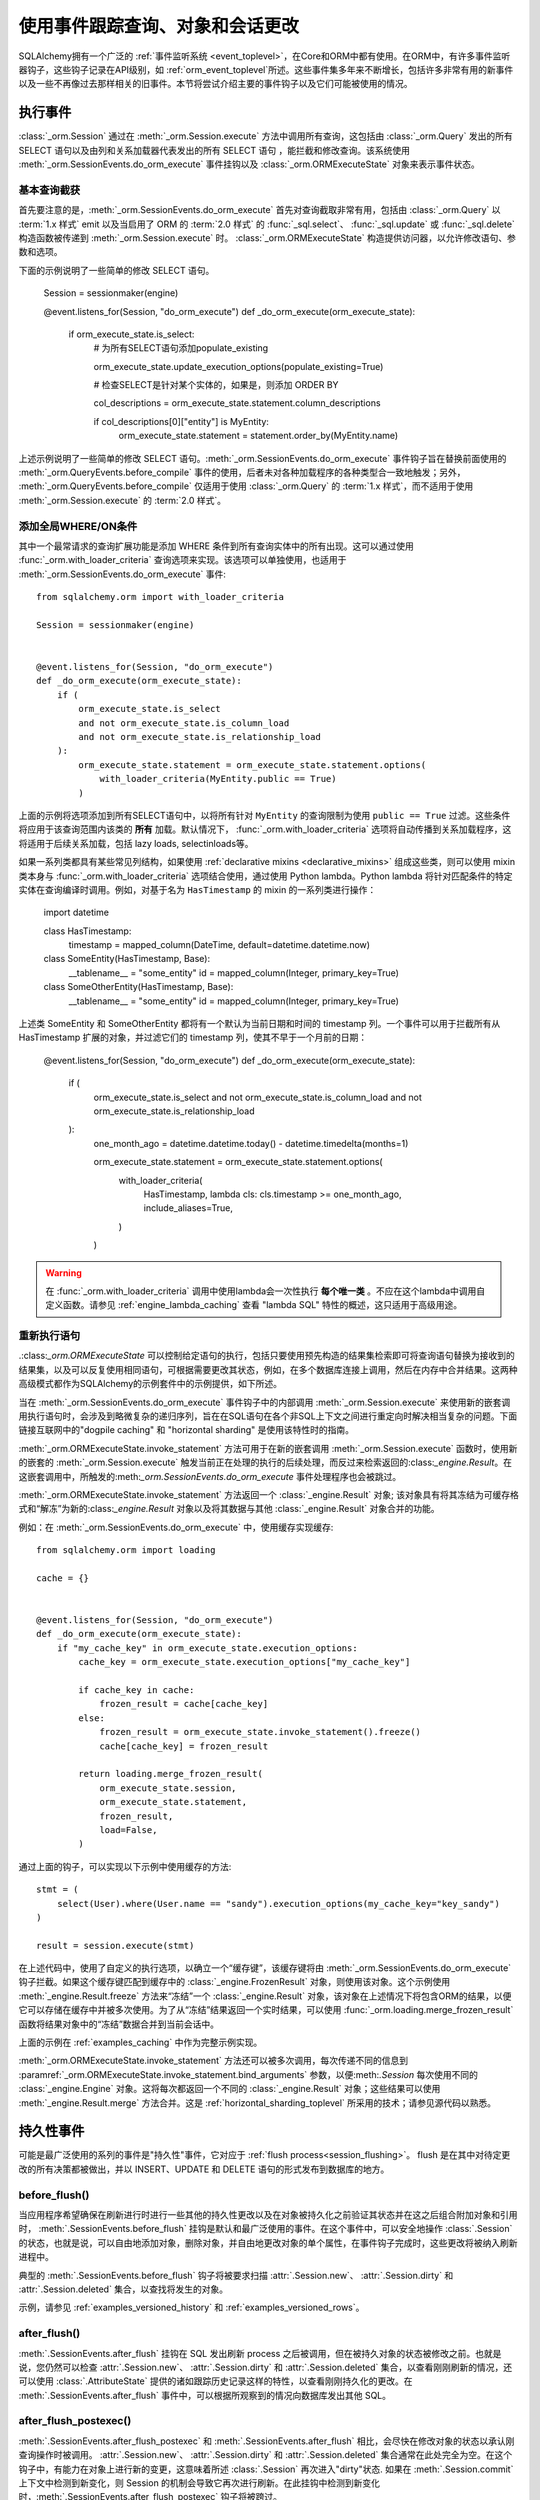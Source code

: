 .. _session_events_toplevel:

使用事件跟踪查询、对象和会话更改
===================================

SQLAlchemy拥有一个广泛的 :ref:`事件监听系统 <event_toplevel>`，在Core和ORM中都有使用。在ORM中，有许多事件监听器钩子，这些钩子记录在API级别，如 :ref:`orm_event_toplevel`所述。这些事件集多年来不断增长，包括许多非常有用的新事件以及一些不再像过去那样相关的旧事件。本节将尝试介绍主要的事件钩子以及它们可能被使用的情况。

.. _session_execute_events:

执行事件
---------------

.. versionadded:: 1.4  :class:`_orm.Session`现在拥有一个单一的全面挂钩，旨在拦截ORM代表进行的所有SELECT语句以及批量UPDATE和DELETE语句。此挂钩取代了先前的:meth:`_orm.QueryEvents.before_compile`事件和:meth:`_orm.QueryEvents.before_compile_update`以及:meth:`_orm.QueryEvents.before_compile_delete`。

:class:`_orm.Session` 通过在 :meth:`_orm.Session.execute` 方法中调用所有查询，这包括由 :class:`_orm.Query` 发出的所有 SELECT 语句以及由列和关系加载器代表发出的所有 SELECT 语句 ，能拦截和修改查询。该系统使用 :meth:`_orm.SessionEvents.do_orm_execute` 事件挂钩以及 :class:`_orm.ORMExecuteState` 对象来表示事件状态。

基本查询截获
^^^^^^^^^^^^^^^^^^^^^^^^^

首先要注意的是，:meth:`_orm.SessionEvents.do_orm_execute` 首先对查询截取非常有用，包括由 :class:`_orm.Query` 以 :term:`1.x 样式` emit 以及当启用了 ORM 的 :term:`2.0 样式` 的 :func:`_sql.select`、 :func:`_sql.update` 或 :func:`_sql.delete` 构造函数被传递到 :meth:`_orm.Session.execute` 时。 :class:`_orm.ORMExecuteState` 构造提供访问器，以允许修改语句、参数和选项。

下面的示例说明了一些简单的修改 SELECT 语句。

    Session = sessionmaker(engine)


    @event.listens_for(Session, "do_orm_execute")
    def _do_orm_execute(orm_execute_state):
        if orm_execute_state.is_select:
            # 为所有SELECT语句添加populate_existing

            orm_execute_state.update_execution_options(populate_existing=True)

            # 检查SELECT是针对某个实体的，如果是，则添加 ORDER BY

            col_descriptions = orm_execute_state.statement.column_descriptions

            if col_descriptions[0]["entity"] is MyEntity:
                orm_execute_state.statement = statement.order_by(MyEntity.name)

上述示例说明了一些简单的修改 SELECT 语句。:meth:`_orm.SessionEvents.do_orm_execute` 事件钩子旨在替换前面使用的 :meth:`_orm.QueryEvents.before_compile` 事件的使用，后者未对各种加载程序的各种类型合一致地触发；另外， :meth:`_orm.QueryEvents.before_compile` 仅适用于使用 :class:`_orm.Query` 的 :term:`1.x 样式`，而不适用于使用 :meth:`_orm.Session.execute` 的 :term:`2.0 样式`。

.. _do_orm_execute_global_criteria:

添加全局WHERE/ON条件
^^^^^^^^^^^^^^^^^^^^^^^^^

其中一个最常请求的查询扩展功能是添加 WHERE 条件到所有查询实体中的所有出现。这可以通过使用 :func:`_orm.with_loader_criteria` 查询选项来实现。该选项可以单独使用，也适用于 :meth:`_orm.SessionEvents.do_orm_execute` 事件::

    from sqlalchemy.orm import with_loader_criteria

    Session = sessionmaker(engine)


    @event.listens_for(Session, "do_orm_execute")
    def _do_orm_execute(orm_execute_state):
        if (
            orm_execute_state.is_select
            and not orm_execute_state.is_column_load
            and not orm_execute_state.is_relationship_load
        ):
            orm_execute_state.statement = orm_execute_state.statement.options(
                with_loader_criteria(MyEntity.public == True)
            )

上面的示例将选项添加到所有SELECT语句中，以将所有针对 ``MyEntity`` 的查询限制为使用 ``public == True`` 过滤。这些条件将应用于该查询范围内该类的 **所有** 加载。默认情况下， :func:`_orm.with_loader_criteria` 选项将自动传播到关系加载程序，这将适用于后续关系加载，包括 lazy loads, selectinloads等。

如果一系列类都具有某些常见列结构，如果使用 :ref:`declarative mixins <declarative_mixins>` 组成这些类，则可以使用 mixin 类本身与 :func:`_orm.with_loader_criteria` 选项结合使用，通过使用 Python lambda。Python lambda 将针对匹配条件的特定实体在查询编译时调用。例如，对基于名为 ``HasTimestamp`` 的 mixin 的一系列类进行操作：

    import datetime


    class HasTimestamp:
        timestamp = mapped_column(DateTime, default=datetime.datetime.now)


    class SomeEntity(HasTimestamp, Base):
        __tablename__ = "some_entity"
        id = mapped_column(Integer, primary_key=True)


    class SomeOtherEntity(HasTimestamp, Base):
        __tablename__ = "some_entity"
        id = mapped_column(Integer, primary_key=True)

上述类 SomeEntity 和 SomeOtherEntity 都将有一个默认为当前日期和时间的 timestamp 列。一个事件可以用于拦截所有从 HasTimestamp 扩展的对象，并过滤它们的 timestamp 列，使其不早于一个月前的日期：

    @event.listens_for(Session, "do_orm_execute")
    def _do_orm_execute(orm_execute_state):
        if (
            orm_execute_state.is_select
            and not orm_execute_state.is_column_load
            and not orm_execute_state.is_relationship_load
        ):
            one_month_ago = datetime.datetime.today() - datetime.timedelta(months=1)

            orm_execute_state.statement = orm_execute_state.statement.options(
                with_loader_criteria(
                    HasTimestamp,
                    lambda cls: cls.timestamp >= one_month_ago,
                    include_aliases=True,
                )
            )

.. warning:: 在 :func:`_orm.with_loader_criteria` 调用中使用lambda会一次性执行 **每个唯一类** 。不应在这个lambda中调用自定义函数。请参见 :ref:`engine_lambda_caching` 查看 "lambda SQL" 特性的概述，这只适用于高级用途。

.. seealso::

    :ref:`examples_session_orm_events` - 包括上述 :func:`_orm.with_loader_criteria` 示例的工作示例。

.. _do_orm_execute_re_executing:

重新执行语句
^^^^^^^^^^^^^^^^^^^^^^^

.:class:`_orm.ORMExecuteState` 可以控制给定语句的执行，包括只要使用预先构造的结果集检索即可将查询语句替换为接收到的结果集，以及可以反复使用相同语句，可根据需要更改其状态，例如，在多个数据库连接上调用，然后在内存中合并结果。这两种高级模式都作为SQLAlchemy的示例套件中的示例提供，如下所述。

当在 :meth:`_orm.SessionEvents.do_orm_execute` 事件钩子中的内部调用 :meth:`_orm.Session.execute` 来使用新的嵌套调用执行语句时，会涉及到略微复杂的递归序列，旨在在SQL语句在各个非SQL上下文之间进行重定向时解决相当复杂的问题。下面链接互联网中的"dogpile caching" 和 "horizontal sharding" 是使用该特性时的指南。

:meth:`_orm.ORMExecuteState.invoke_statement` 方法可用于在新的嵌套调用 :meth:`_orm.Session.execute` 函数时，使用新的嵌套的 :meth:`_orm.Session.execute` 触发当前正在处理的执行的后续处理，而反过来检索返回的:class:`_engine.Result`。在这嵌套调用中，所触发的:meth:`_orm.SessionEvents.do_orm_execute` 事件处理程序也会被跳过。

:meth:`_orm.ORMExecuteState.invoke_statement` 方法返回一个 :class:`_engine.Result` 对象; 该对象具有将其冻结为可缓存格式和“解冻”为新的:class:`_engine.Result` 对象以及将其数据与其他 :class:`_engine.Result` 对象合并的功能。

例如：在 :meth:`_orm.SessionEvents.do_orm_execute` 中，使用缓存实现缓存::

    from sqlalchemy.orm import loading

    cache = {}


    @event.listens_for(Session, "do_orm_execute")
    def _do_orm_execute(orm_execute_state):
        if "my_cache_key" in orm_execute_state.execution_options:
            cache_key = orm_execute_state.execution_options["my_cache_key"]

            if cache_key in cache:
                frozen_result = cache[cache_key]
            else:
                frozen_result = orm_execute_state.invoke_statement().freeze()
                cache[cache_key] = frozen_result

            return loading.merge_frozen_result(
                orm_execute_state.session,
                orm_execute_state.statement,
                frozen_result,
                load=False,
            )

通过上面的钩子，可以实现以下示例中使用缓存的方法::

    stmt = (
        select(User).where(User.name == "sandy").execution_options(my_cache_key="key_sandy")
    )

    result = session.execute(stmt)

在上述代码中，使用了自定义的执行选项，以确立一个“缓存键”，该缓存键将由 :meth:`_orm.SessionEvents.do_orm_execute` 钩子拦截。如果这个缓存键匹配到缓存中的 :class:`_engine.FrozenResult` 对象，则使用该对象。这个示例使用 :meth:`_engine.Result.freeze` 方法来“冻结”一个 :class:`_engine.Result` 对象，该对象在上述情况下将包含ORM的结果，以便它可以存储在缓存中并被多次使用。为了从“冻结”结果返回一个实时结果，可以使用 :func:`_orm.loading.merge_frozen_result` 函数将结果对象中的“冻结”数据合并到当前会话中。

上面的示例在 :ref:`examples_caching` 中作为完整示例实现。

:meth:`_orm.ORMExecuteState.invoke_statement` 方法还可以被多次调用，每次传递不同的信息到
:paramref:`_orm.ORMExecuteState.invoke_statement.bind_arguments` 参数，以便:meth:`.Session` 每次使用不同的 :class:`_engine.Engine` 对象。这将每次都返回一个不同的 :class:`_engine.Result` 对象；这些结果可以使用 :meth:`_engine.Result.merge` 方法合并。这是 :ref:`horizontal_sharding_toplevel` 所采用的技术；请参见源代码以熟悉。

.. seealso::

    :ref:`examples_caching`

    :ref:`examples_sharding`




.. _session_persistence_events:

持久性事件
------------------

可能是最广泛使用的系列的事件是"持久性"事件，它对应于 :ref:`flush process<session_flushing>`。 flush 是在其中对待定更改的所有决策都被做出，并以 INSERT、UPDATE 和 DELETE 语句的形式发布到数据库的地方。

before_flush()
^^^^^^^^^^^^^^^

当应用程序希望确保在刷新进行时进行一些其他的持久性更改以及在对象被持久化之前验证其状态并在这之后组合附加对象和引用时， :meth:`.SessionEvents.before_flush` 挂钩是默认和最广泛使用的事件。在这个事件中，可以安全地操作 :class:`.Session`的状态，也就是说，可以自由地添加对象，删除对象，并自由地更改对象的单个属性，在事件钩子完成时，这些更改将被纳入刷新进程中。

典型的 :meth:`.SessionEvents.before_flush` 钩子将被要求扫描 :attr:`.Session.new`、 :attr:`.Session.dirty` 和 :attr:`.Session.deleted` 集合，以查找将发生的对象。

示例，请参见 :ref:`examples_versioned_history` 和 :ref:`examples_versioned_rows`。

after_flush()
^^^^^^^^^^^^^^

:meth:`.SessionEvents.after_flush` 挂钩在 SQL 发出刷新 process 之后被调用，但在被持久对象的状态被修改之前。也就是说，您仍然可以检查 :attr:`.Session.new`、 :attr:`.Session.dirty` 和 :attr:`.Session.deleted` 集合，以查看刚刚刷新的情况，还可以使用 :class:`.AttributeState` 提供的诸如跟踪历史记录这样的特性，以查看刚刚持久化的更改。在 :meth:`.SessionEvents.after_flush` 事件中，可以根据所观察到的情况向数据库发出其他 SQL。

after_flush_postexec()
^^^^^^^^^^^^^^^^^^^^^^^^

:meth:`.SessionEvents.after_flush_postexec` 和 :meth:`.SessionEvents.after_flush` 相比，会尽快在修改对象的状态以承认刚查询操作时被调用。 :attr:`.Session.new`、 :attr:`.Session.dirty` 和 :attr:`.Session.deleted` 集合通常在此处完全为空。在这个钩子中，有能力在对象上进行新的变更，这意味着所述 :class:`.Session` 再次进入"dirty"状态. 如果在 :meth:`.Session.commit` 上下文中检测到新变化，则 Session 的机制会导致它再次进行刷新。在此挂钩中检测到新变化时，:meth:`.SessionEvents.after_flush_postexec` 钩子将被跨过。

.. _session_persistence_mapper:

Mapper级别的 Flush 事件
^^^^^^^^^^^^^^^^^^^^^^^^^

除了 flush 层钩子之外，还有一系列钩子，它们更细粒度，即基于 INSERT、UPDATE或 DELETE 的每个对象进行单独处理，并根据 flush process 进行了细分。这些是 mapper 持久性钩子，它们也很受欢迎，但是这些事件需要谨慎处理，因为它们在已经进行的 flush 过程的上下文内进行；许多操作在此处是不安全的。

这些事件包括：

* :meth:`.MapperEvents.before_insert`
* :meth:`.MapperEvents.after_insert`
* :meth:`.MapperEvents.before_update`
* :meth:`.MapperEvents.after_update`
* :meth:`.MapperEvents.before_delete`
* :meth:`.MapperEvents.after_delete`

.. note::
  重要的一点是，这些事件 **仅** 适用于 :ref:`session flush操作<session_flushing>`，而不应用于在 :ref:`orm_expression_update_delete` 中所述的 ORM-level INSERT/UPDATE/DELETE 功能。要拦截 ORM-level DML，请使用 :meth:`_orm.SessionEvents.do_orm_execute` 事件。

每个事件都传递了 :class:`_orm.Mapper`、映射的对象本身以及使用的 :class:`_engine.Connection` 来发出 INSERT、UPDATE 或 DELETE 语句。这类事件很有吸引力，因为如果一个应用程序想要将一些活动与定期使用 INSERT 持久化的特定类型的对象相关联，那么该挂钩具有很高的特异性；与 :meth:`.SessionEvents.before_flush` 不同，不需要搜索 :attr:`.Session.new` 集合以查找目标。但是，刷新计划，它代表有决定要发出的每个单独的 INSERT、UPDATE、DELETE 语句的列表已经被决定，不会在这个阶段进行任何更改。因此，只有在该对象行的属性**本地**上操作是可使用的。任何对对象或其他对象的其他更改都会影响 :class:`.Session` 的状态，这将导致它无法正常工作。

在这些 mapper 级别的持久化事件中不支持的操作包括：

* :meth:`.Session.add`
* :meth:`.Session.delete`
* 映射集合的 append、add、remove、delete、discard 等。
* 映射关系属性设置/del 事件，即 ``someobject.related =someotherobject``

传递 :class:`_engine.Connection` 的原因是，建议在这里直接在 :class:`_engine.Connection` 上进行 **简单 SQL 操作**，例如增量计数器或在 log 表内插入额外行。

此外，如果您的应用程序代码动态添加属性到对象上，则这些属性中的设置和删除也不适用于 mapper级别的钩子。要在每个属性上捕获动态更改，应使用类似于 :ref:`simple_validators` 中所描述的验证程序或使用 :attr:`.SessionEvents.before_flush` 事件。对于这两种方法，我们建议在实例的 ``__init__()`` 方法中建立其他状态，例如创建其他要与新对象关联的对象。这些活动也可以使用 :attr:`.InstanceState.mutate` 访问器来进行。

.. _session_lifecycle_events:

对象生命周期事件
-----------------------

事件的另一个用途是跟踪对象的生命周期。这是指在 :ref:`session_object_states` 中首次介绍的状态。所有上述状态都可以完全通过事件进行跟踪。每个事件都表示不同的状态转换，也就是说，起始状态和目标状态都是被跟踪的。除了最初的暂态事件之外，所有事件都以:class:`.Session`对象或类的形式呈现，这意味着它们可以与特定的 :class:`.Session` 对象或与 :class:`.sessionmaker` 关联。:class:`.Session` 对象：

    from sqlalchemy import event
    from sqlalchemy.orm import Session

    session = Session()


    @event.listens_for(session, "transient_to_pending")
    def object_is_pending(session, obj):
        print("new pending: %s" % obj)

或者与:class:`.Session`类本身一起使用以及与特定的 :class:`.sessionmaker`。这可能是最有用的形式::

    from sqlalchemy import event
    from sqlalchemy.orm import sessionmaker

    maker = sessionmaker()


    @event.listens_for(maker, "transient_to_pending")
    def object_is_pending(session, obj):
        print("new pending: %s" % obj)

当然，依次为一个方程堆叠这些侦听器，例如检测到所有已进入持久状态的对象：

        @event.listens_for(maker, "pending_to_persistent")
        @event.listens_for(maker, "deleted_to_persistent")
        @event.listens_for(maker, "detached_to_persistent")
        @event.listens_for(maker, "loaded_as_persistent")
        def detect_all_persistent(session, instance):
            print("object is now persistent: %s" % instance)

暂态
^^^^^^^^^

当映射对象的所有值首次创建时，它们都以 :term:`transient` 的状态开始，即该对象仅自身存在，不与任何 :class:`.Session` 关联。在这种状态下，没有特定的“转换”事件，因为没有 :class:`.Session`，但是如果一个人想拦截任何瞬态对象的创建，那么 :meth:`.InstanceEvents.init` 方法可能是最好的事件。此事件适用于特定的类或超类。例如，在所有新对象上进行拦截的事件::

    from sqlalchemy.orm import DeclarativeBase
    from sqlalchemy import event


    class Base(DeclarativeBase):
        pass


    @event.listens_for(Base, "init", propagate=True)
    def intercept_init(instance, args, kwargs):
        print("new transient: %s" % instance)

暂态转持久态
^^^^^^^^^^^^^^^^^^^^

当该对象被通过 :meth:`.Session.add` 或等效方法与 :class:`.Session` 相关联时，该暂态对象将变为 :term:`pending` 对象。如果一个对象作为显式添加的结构引用的级联的结果，那么一个对象也可能变为 :term:`persistent` 对象（嵌套级联结构在持久化事件处理中被自动处理）。跟踪从暂态到 pending 的转换，使用 :meth:`.SessionEvents.transient_to_pending` 事件::

    @event.listens_for(sessionmaker, "transient_to_pending")
    def intercept_transient_to_pending(session, object_):
        print("transient to pending: %s" % object_)

pending 转 persistent
^^^^^^^^^^^^^^^^^^^^^

当刷新执行并对实例进行 INSERT 操作时， :term:`pending` 对象将变为 :term:`persistent` 对象。这个对象现在有一个身份标识符。使用 :meth:`.SessionEvents.pending_to_persistent` 事件来跟踪 pending 到 persistent 的过程。

    @event.listens_for(sessionmaker, "pending_to_persistent")
    def intercept_pending_to_persistent(session, object_):
        print("pending to persistent: %s" % object_)

pending 转 transient
^^^^^^^^^^^^^^^^^^^^

当 :meth:`.Session.rollback` 方法在待定对象被 Flush 之前被调用或在 Flush 之前对象被删除使用 :meth:`.Session.expunge` 方法时， :term:`pending` 对象可以回归到 :term:`transient` 状态。使用 :meth:`.SessionEvents.pending_to_transient` 事件来跟踪 pending 到 transient 的过程。

    @event.listens_for(sessionmaker, "pending_to_transient")
    def intercept_pending_to_transient(session, object_):
        print("transient to pending: %s" % object_)

作为持久态加载
^^^^^^^^^^^^^^^^^^^^

对象可以直接以 :term:`persistent` 状态出现在 :class:`.Session` 中，当它们从数据库中加载时就是如此。跟踪这个状态转换等同于跟踪对象荷载时，也就是使用 :meth:`.InstanceEvents.load` 实例级别事件。但是， :meth:`.SessionEvents.loaded_as_persistent` 事件作为一个 session 中心钩子，为拦截对象通过这个特定途径进入持久状态提供了该hook。

    @event.listens_for(sessionmaker, "loaded_as_persistent")
    def intercept_loaded_as_persistent(session, object_):
        print("object loaded into persistent state: %s" % object_)

persistent 转 transient
^^^^^^^^^^^^^^^^^^^^^^^

当该事务被回滚时， :term:`persistent` 的对象可恢复到 :term:`transient`的状态。在事务回滚时，因为其所属的 :class:`.Session` 的状态已被修改，该对象回滚并从identity map中删除。跟踪从 persistent 到 transient 的过程，使用 :meth:`.SessionEvents.persistent_to_transient` 事件钩子::

    @event.listens_for(sessionmaker, "persistent_to_transient")
    def intercept_persistent_to_transient(session, object_):
        print("persistent to transient: %s" % object_)

persistent 转 deleted
^^^^^^^^^^^^^^^^^^^^^

在 Flush 过程中从数据库中删除标记为删除的对象时，该 :term:`persistent` 对象进入 :term:`deleted` 状态。请注意，这与调用 :meth:`.Session.delete` 方法删除目标对象时是**不同**的。 :meth:`.Session.delete` 此方法仅 **标记** 对象要被删除；只有当 Flush 过程的一部分有实际的 DELETE 语句时，才会实际发出 DELETE 语句。在 Flush 后，目标对象处于“deleted”状态。

在 "删除" 状态下，对象仅与 :class:`.Session` 稍微关联。它不在identity map中，也不在引用 :attr:`.Session.deleted` 集合中，该集合与它是待定要被删除的状态有关。

从“deleted”状态，对象可以在事务被提交时进入分离状态，或者在事务被回滚时恢复到持久状态。

使用 :meth:`.SessionEvents.persistent_to_deleted` 跟踪从 persistent 到 deleted 的转换::

    @event.listens_for(sessionmaker, "persistent_to_deleted")
    def intercept_persistent_to_deleted(session, object_):
        print("object was DELETEd, is now in deleted state: %s" % object_)

deleted 转 detached
^^^^^^^^^^^^^^^^^^^

当会话的事务提交时， :term:`deleted` 对象变为 :term:`detached`。在调用 :meth:`.Session.commit` 方法后，数据库事务最终，并且 :class:`.Session` 完全丢弃了 deleted 对象并删除了所有关联。使用 :meth:`.SessionEvents.deleted_to_detached` 跟踪 deleted 到 detached 的转换::

    @event.listens_for(sessionmaker, "deleted_to_detached")
    def intercept_deleted_to_detached(session, object_):
        print("deleted to detached: %s" % object_)

.. note::

    当对象处于被删除状态时， :attr:`.InstanceState.deleted` 属性可用，该属性可使用 ``inspect(object).deleted`` 访问器返回 True。然而，当对象处于删除时， :attr:`.InstanceState.deleted` 再次返回 False。为了检测对象是否被删除，无论它是分离的还是不是，应使用 :attr:`.InstanceState.was_deleted` 访问器。


persistent 转 detached
^^^^^^^^^^^^^^^^^^^^^^^

当使用 :meth:`.Session.expunge`、 :meth:`.Session.expunge_all`或 :meth:`.Session.close` 方法将对象与 :class:`.Session` 清除关联时， :term:`persistent` 对象变为 :term:`detached`。事实上，如果应用程序的引用被垃圾回收丢弃，导致所归属的 :class:`.Session` 隐式解除引用，则对象可能变为**隐式分离 **；在这种情况下，**不会发出任何事件**。

使用 :meth:`.SessionEvents.persistent_to_detached` 跟踪对象从 persistent 到 detached 的过程::

    @event.listens_for(sessionmaker, "persistent_to_detached")
    def intercept_persistent_to_detached(session, object_):
        print("object became detached: %s" % object_)

detached 转 persistent
^^^^^^^^^^^^^^^^^^^^^^

当使用 :meth:`.Session.add` 或等效方法重新与会话关联分离的对象时，该分离对象将变为 :term:`persistent`。使用 :meth:`.SessionEvents.detached_to_persistent` 事件来跟踪从 detached 到 persistent 的对象转换：

    @event.listens_for(sessionmaker, "detached_to_persistent")
    def intercept_detached_to_persistent(session, object_):
        print("object became persistent again: %s" % object_)

deleted 转 persistent
^^^^^^^^^^^^^^^^^^^^^

如果事务被回滚，则可以将 :term:`deleted` 对象恢复为 :term:`persistent` 状态。这就是当该事务回滚时 :meth:`.Session.rollback` 调用。有助于使用 :meth:`.SessionEvents.persistent_to_deleted` 事件来跟踪从 persistent 到 deleted 的对象转换：

    @event.listens_for(sessionmaker, "persistent_to_deleted")
    def intercept_persistent_to_deleted(session, object_):
        print("object was DELETEd, is now in deleted state: %s" % object_)使用:meth:`.Session.rollback`方法回滚会话。使用:meth:`.SessionEvents.deleted_to_persistent`事件跟踪回到持久状态的已删除对象：

    @event.listens_for(sessionmaker, "deleted_to_persistent")
    def intercept_deleted_to_persistent(session, object_):
        print("deleted to persistent: %s" % object_)

.. _session_transaction_events:

事务事件
------------------

事务事件允许通知应用程序当事务边界在 :class:`.Session` 级别发生时，以及当 :class:`.Session` 在 :class:`_engine.Connection` 对象上更改事务状态时。


* :meth:`.SessionEvents.after_transaction_create`，:meth:`.SessionEvents.after_transaction_end` - 这些事件跟踪 :class:`.Session` 的逻辑事务作用域，不特定于个别数据库连接。这些事件旨在帮助集成事务跟踪系统，例如"zope.sqlalchemy"。在应用程序需要将某些外部作用域与 :class:`.Session` 的事务作用域对齐时，请使用这些事件。这些钩子反映 :class:`.Session` 的"嵌套"事务行为，因为它们跟踪逻辑的"子事务"以及"嵌套"(例如，SAVEPOINT)事务。

* :meth:`.SessionEvents.before_commit`，:meth:`.SessionEvents.after_commit`，:meth:`.SessionEvents.after_begin`，:meth:`.SessionEvents.after_rollback`，:meth:`.SessionEvents.after_soft_rollback` - 这些事件允许从数据库连接的角度跟踪事务事件。特别是，:meth:`.SessionEvents.after_begin`是一个每个连接的事件。维护多个连接的 :class:`.Session` 将为每个连接分别发出此事件，因为那些连接在当前事务中被使用。然后回滚和提交事件再引用数据库API连接直接接受回滚或提交指令的时间。

属性更改事件
-----------------------

属性更改事件允许拦截对象上特定属性被修改的情况。这些事件包括：:meth:`.AttributeEvents.set`，:meth:`.AttributeEvents.append`和 :meth:`.AttributeEvents.remove`。这些事件非常有用，特别是对于每个对象的验证操作；然而，使用"验证器"钩子通常更加方便，这个钩子在幕后使用这些钩子；有关此背景的详细信息，请参阅:ref:`simple_validators`。属性事件也负责反向引用的机制。:ref:`examples_instrumentation`中有一个使用属性事件的示例。